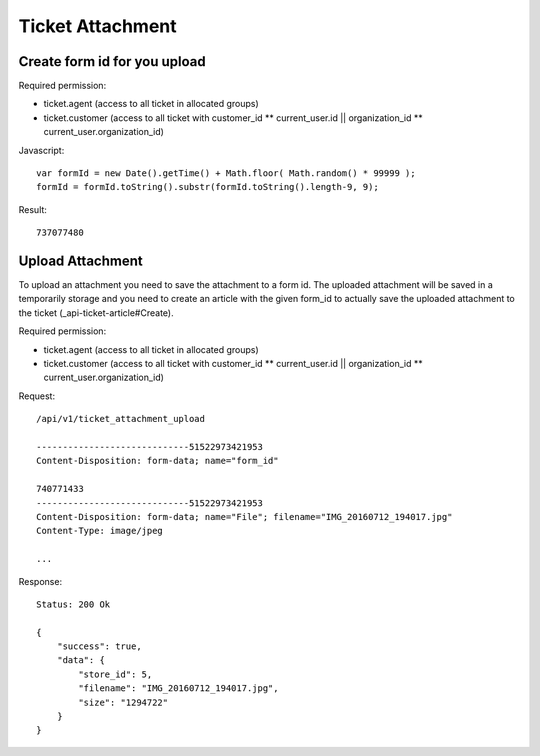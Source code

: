 Ticket Attachment
******

Create form id for you upload
====

Required permission:

* ticket.agent (access to all ticket in allocated groups)
* ticket.customer (access to all ticket with customer_id ** current_user.id || organization_id ** current_user.organization_id)

Javascript::

 var formId = new Date().getTime() + Math.floor( Math.random() * 99999 );
 formId = formId.toString().substr(formId.toString().length-9, 9);

Result::

 737077480

Upload Attachment
======

To upload an attachment you need to save the attachment to a form id. The uploaded attachment will be saved in a temporarily
storage and you need to create an article with the given form_id to actually save the uploaded attachment to the ticket (_api-ticket-article#Create).

Required permission:

* ticket.agent (access to all ticket in allocated groups)
* ticket.customer (access to all ticket with customer_id ** current_user.id || organization_id ** current_user.organization_id)

Request::

 /api/v1/ticket_attachment_upload

 -----------------------------51522973421953
 Content-Disposition: form-data; name="form_id"

 740771433
 -----------------------------51522973421953
 Content-Disposition: form-data; name="File"; filename="IMG_20160712_194017.jpg"
 Content-Type: image/jpeg

 ...

Response::

 Status: 200 Ok

 {
     "success": true,
     "data": {
         "store_id": 5,
         "filename": "IMG_20160712_194017.jpg",
         "size": "1294722"
     }
 }
